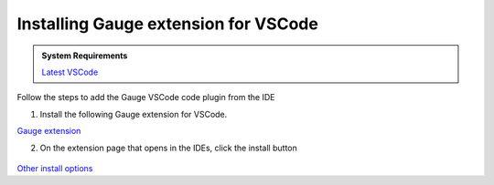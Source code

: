 .. cssclass:: vscode dynamic-content
.. role:: vscode

:vscode:`Installing Gauge extension for VSCode`
===============================================

.. cssclass:: code-block

.. admonition:: System Requirements

      `Latest VSCode <https://code.visualstudio.com/>`__


Follow the steps to add the Gauge VSCode code plugin from the IDE

1. Install the following Gauge extension for VSCode.

.. cssclass:: extension-link

`Gauge extension <https://marketplace.visualstudio.com/items?itemName=getgauge.gauge>`__

2. On the extension page that opens in the IDEs, click the install button

.. figure:: ../images/VSCode_Gauge_install_plugin.png
      :alt: Select template

`Other install options <https://marketplace.visualstudio.com/items?itemName=getgauge.gauge#install-from-source>`__
